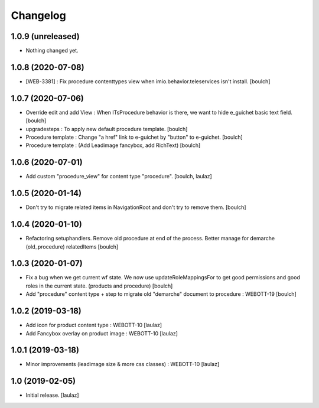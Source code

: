 Changelog
=========


1.0.9 (unreleased)
------------------

- Nothing changed yet.


1.0.8 (2020-07-08)
------------------

- [WEB-3381] : Fix procedure contenttypes view when imio.behavior.teleservices isn't install.
  [boulch]


1.0.7 (2020-07-06)
------------------

- Override edit and add View : When ITsProcedure behavior is there, we want to hide e_guichet basic text field.
  [boulch]
- upgradesteps : To apply new default procedure template.
  [boulch]
- Procedure template : Change "a href" link to e-guichet by "button" to e-guichet.
  [boulch]
- Procedure template : (Add Leadimage fancybox, add RichText)
  [boulch]



1.0.6 (2020-07-01)
------------------

- Add custom "procedure_view" for content type "procedure".
  [boulch, laulaz]


1.0.5 (2020-01-14)
------------------

- Don't try to migrate related items in NavigationRoot and don't try to remove them.
  [boulch]


1.0.4 (2020-01-10)
------------------

- Refactoring setuphandlers. Remove old procedure at end of the process. Better manage for demarche (old_procedure) relatedItems
  [boulch]


1.0.3 (2020-01-07)
------------------

- Fix a bug when we get current wf state. We now use updateRoleMappingsFor to get good permissions and good roles in the current state. (products and procedure)
  [boulch]

- Add "procedure" content type + step to migrate old "demarche" document to procedure : WEBOTT-19
  [boulch]


1.0.2 (2019-03-18)
------------------

- Add icon for product content type : WEBOTT-10
  [laulaz]

- Add Fancybox overlay on product image : WEBOTT-10
  [laulaz]


1.0.1 (2019-03-18)
------------------

- Minor improvements (leadimage size & more css classes) : WEBOTT-10
  [laulaz]


1.0 (2019-02-05)
----------------

- Initial release.
  [laulaz]
